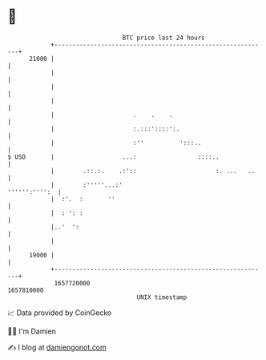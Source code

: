 * 👋

#+begin_example
                                   BTC price last 24 hours                    
               +------------------------------------------------------------+ 
         21000 |                                                            | 
               |                                                            | 
               |                                                            | 
               |                                                            | 
               |                      .    .    .                           | 
               |                      :.:::'::::':.                         | 
               |                      :''          ':::..                   | 
   $ USD       |                   ...:                 ::::..              | 
               |        .::.:.    .:'::                      :. ...   ..    | 
               |        :'''''...:'                           '''''':'''':  | 
               |  :'.  :       ''                                           | 
               |  : ': :                                                    | 
               |..'  ':                                                     | 
               |                                                            | 
         19000 |                                                            | 
               +------------------------------------------------------------+ 
                1657720000                                        1657810000  
                                       UNIX timestamp                         
#+end_example
📈 Data provided by CoinGecko

🧑‍💻 I'm Damien

✍️ I blog at [[https://www.damiengonot.com][damiengonot.com]]
